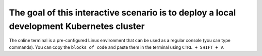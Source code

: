 The goal of this interactive scenario is to deploy a local development Kubernetes cluster
=========================================================================================

The online terminal is a pre-configured Linux environment that can be
used as a regular console (you can type commands). You can copy the
``blocks of code`` and paste them in the terminal using ``CTRL + SHIFT + V``.
